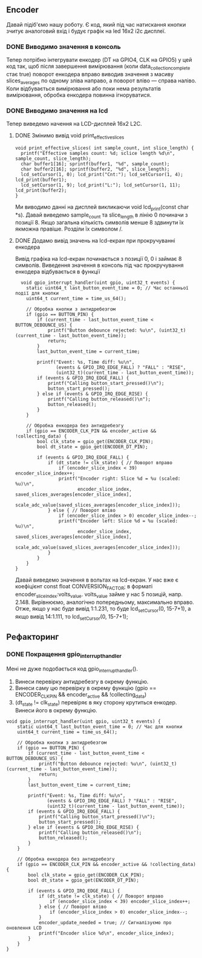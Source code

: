 ** Encoder
Давай підіб'ємо нашу роботу. Є код, який під час натискання кнопки зчитує аналоговий вхід і будує графік на led 16x2 i2c дисплеї.
*** DONE Виводимо значення в консоль
Тепер потрібно інтегрувати енкодер (DT на GPIO4, CLK на GPIO5) у цей код так, щоб після завершення вимірювання (коли data_collection_complete стає true) поворот енкодера вправо виводив значення з масиву slices_averages по одному зліва направо, а поворот вліво — справа наліво. Коли відбувається вимірювання або поки нема результатів вимірювання, обробка енкодера повинна ігноруватися.
*** DONE Виводимо значення на lcd
Тепер виведемо начення на LCD-дисплей 16x2 L2C.
**** DONE Змінимо вивід void print_effective_slices
#+BEGIN_SRC с
void print_effective_slices( int sample_count, int slice_length) {
  printf("Effective samples count: %d; sclice length %d\n", sample_count, slice_length);
  char buffer1[16]; sprintf(buffer1, "%d", sample_count);
  char buffer2[16]; sprintf(buffer2, "%d", slice_length);
  lcd_setCursor(1, 0); lcd_print("Cnt:"); lcd_setCursor(1, 4); lcd_print(buffer1);
  lcd_setCursor(1, 9); lcd_print("L:"); lcd_setCursor(1, 11); lcd_print(buffer2);
}
#+END_SRC
Ми виводимо данні на дисплей викликаючи void lcd_print(const char *s). Давай виведемо sample_count та slice_length  в лінію 0 починачи з позиції 8. Якщо загальна кількість символів менше 8 здвинути їх якможна правіше. Розділи їх символом /.
**** DONE Додамо вивід значень на lcd-екран при прокручуванні енкодера
Вивід графіка на lcd-екран починається з позиції 0, 0 і займає 8 символів.
Виведення значення в консоль під час прокручування енкодера відбувається в функції 
#+BEGIN_SRC с
  void gpio_interrupt_handler(uint gpio, uint32_t events) {
    static uint64_t last_button_event_time = 0; // Час останньої події для кнопки
    uint64_t current_time = time_us_64();

    // Обробка кнопки з антидребезгом
    if (gpio == BUTTON_PIN) {
        if (current_time - last_button_event_time < BUTTON_DEBOUNCE_US) {
            printf("Button debounce rejected: %u\n", (uint32_t)(current_time - last_button_event_time));
            return;
        }
        last_button_event_time = current_time;

        printf("Event: %s, Time diff: %u\n", 
               (events & GPIO_IRQ_EDGE_FALL) ? "FALL" : "RISE", 
               (uint32_t)(current_time - last_button_event_time));
        if (events & GPIO_IRQ_EDGE_FALL) {
            printf("Calling button_start_pressed()\n");
            button_start_pressed();
        } else if (events & GPIO_IRQ_EDGE_RISE) {
            printf("Calling button_released()\n");
            button_released();
        }
    }

    // Обробка енкодера без антидребезгу
    if (gpio == ENCODER_CLK_PIN && encoder_active && !collecting_data) {
        bool clk_state = gpio_get(ENCODER_CLK_PIN);
        bool dt_state = gpio_get(ENCODER_DT_PIN);

        if (events & GPIO_IRQ_EDGE_FALL) {
            if (dt_state != clk_state) { // Поворот вправо
                if (encoder_slice_index < 39) encoder_slice_index++;
                printf("Encoder right: Slice %d = %u (scaled: %u)\n", 
                       encoder_slice_index, saved_slices_averages[encoder_slice_index], 
                       scale_adc_value(saved_slices_averages[encoder_slice_index]));
            } else { // Поворот вліво
                if (encoder_slice_index > 0) encoder_slice_index--;
                printf("Encoder left: Slice %d = %u (scaled: %u)\n", 
                       encoder_slice_index, saved_slices_averages[encoder_slice_index], 
                       scale_adc_value(saved_slices_averages[encoder_slice_index]));
            }
        }
    }
}
#+END_SRC

Давай виведемо значення в вольтах на lcd-екран. У нас вже є коефіцієнт const float CONVERSION_FACTOR; в форматі encoder_slice_index:volts_value. volts_value займе у нас 5 позицій, напр. 2.148. Вирівнюємо, аналогічно попередньому, максимально вправо. Отже, якщо у нас буде вивід 1:1.231, то буде lcd_setCursor(0, 15-7+1), а якщо вивід 14:1.111, то lcd_setCursor(0, 15-7+1);

** Рефакторинг
*** DONE Покращення gpio_interrupt_handler
Мені не дуже подобається код gpio_interrupt_handler().
1) Винеси перевірку антидребезгу в окрему функцію.
2) Винеси саму цю перевірку в окрему функцію (gpio == ENCODER_CLK_PIN && encoder_active && !collecting_data)
3) (dt_state != clk_state) перевіряє в яку сторону крутиться енкодер. Винеси його в окрему функцію.
#+BEGIN_SRC с
void gpio_interrupt_handler(uint gpio, uint32_t events) {
    static uint64_t last_button_event_time = 0; // Час для кнопки
    uint64_t current_time = time_us_64();

    // Обробка кнопки з антидребезгом
    if (gpio == BUTTON_PIN) {
        if (current_time - last_button_event_time < BUTTON_DEBOUNCE_US) {
            printf("Button debounce rejected: %u\n", (uint32_t)(current_time - last_button_event_time));
            return;
        }
        last_button_event_time = current_time;

        printf("Event: %s, Time diff: %u\n", 
               (events & GPIO_IRQ_EDGE_FALL) ? "FALL" : "RISE", 
               (uint32_t)(current_time - last_button_event_time));
        if (events & GPIO_IRQ_EDGE_FALL) {
            printf("Calling button_start_pressed()\n");
            button_start_pressed();
        } else if (events & GPIO_IRQ_EDGE_RISE) {
            printf("Calling button_released()\n");
            button_released();
        }
    }

    // Обробка енкодера без антидребезгу
    if (gpio == ENCODER_CLK_PIN && encoder_active && !collecting_data) {
        bool clk_state = gpio_get(ENCODER_CLK_PIN);
        bool dt_state = gpio_get(ENCODER_DT_PIN);

        if (events & GPIO_IRQ_EDGE_FALL) {
            if (dt_state != clk_state) { // Поворот вправо
                if (encoder_slice_index < 39) encoder_slice_index++;
            } else { // Поворот вліво
                if (encoder_slice_index > 0) encoder_slice_index--;
            }
            encoder_update_needed = true; // Сигналізуємо про оновлення LCD
            printf("Encoder slice %d\n", encoder_slice_index);
        }
    }
}
#+END_SRC
